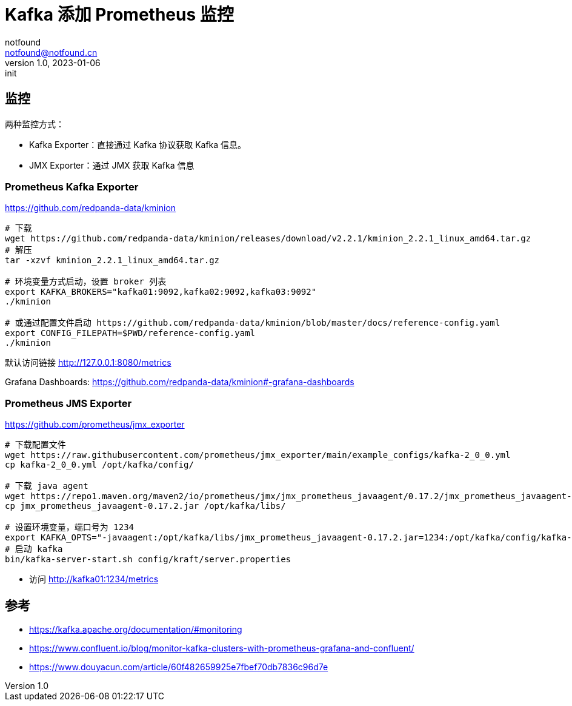 = Kafka 添加 Prometheus 监控
notfound <notfound@notfound.cn>
1.0, 2023-01-06: init

:page-slug: kafka-monitoring
:page-category: kafka
:page-tags: kafka

== 监控

两种监控方式：

* Kafka Exporter：直接通过 Kafka 协议获取 Kafka 信息。
* JMX Exporter：通过 JMX 获取 Kafka 信息

=== Prometheus Kafka Exporter

https://github.com/redpanda-data/kminion

[source,bash]
----
# 下载
wget https://github.com/redpanda-data/kminion/releases/download/v2.2.1/kminion_2.2.1_linux_amd64.tar.gz
# 解压
tar -xzvf kminion_2.2.1_linux_amd64.tar.gz

# 环境变量方式启动，设置 broker 列表
export KAFKA_BROKERS="kafka01:9092,kafka02:9092,kafka03:9092"
./kminion

# 或通过配置文件启动 https://github.com/redpanda-data/kminion/blob/master/docs/reference-config.yaml
export CONFIG_FILEPATH=$PWD/reference-config.yaml
./kminion
----

默认访问链接 http://127.0.0.1:8080/metrics

Grafana Dashboards: https://github.com/redpanda-data/kminion#-grafana-dashboards

=== Prometheus JMS Exporter

https://github.com/prometheus/jmx_exporter

[source,bash]
----
# 下载配置文件
wget https://raw.githubusercontent.com/prometheus/jmx_exporter/main/example_configs/kafka-2_0_0.yml
cp kafka-2_0_0.yml /opt/kafka/config/

# 下载 java agent
wget https://repo1.maven.org/maven2/io/prometheus/jmx/jmx_prometheus_javaagent/0.17.2/jmx_prometheus_javaagent-0.17.2.jar
cp jmx_prometheus_javaagent-0.17.2.jar /opt/kafka/libs/

# 设置环境变量，端口号为 1234
export KAFKA_OPTS="-javaagent:/opt/kafka/libs/jmx_prometheus_javaagent-0.17.2.jar=1234:/opt/kafka/config/kafka-2_0_0.yml"
# 启动 kafka
bin/kafka-server-start.sh config/kraft/server.properties
----
* 访问 http://kafka01:1234/metrics

== 参考

* https://kafka.apache.org/documentation/#monitoring
* https://www.confluent.io/blog/monitor-kafka-clusters-with-prometheus-grafana-and-confluent/
* https://www.douyacun.com/article/60f482659925e7fbef70db7836c96d7e
